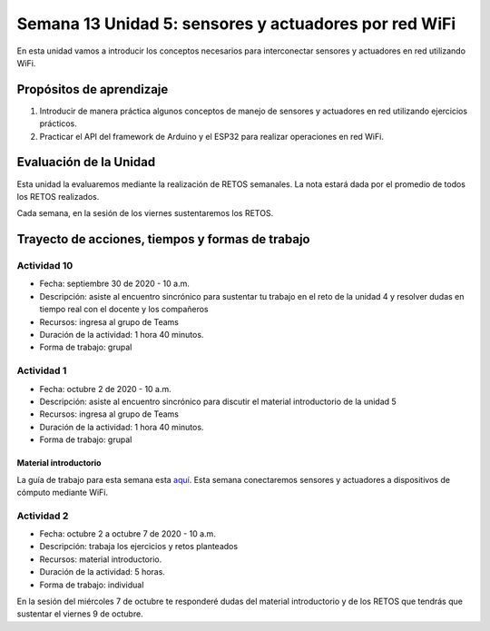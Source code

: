 Semana 13 Unidad 5: sensores y actuadores por red WiFi
=======================================================

En esta unidad vamos a introducir los conceptos necesarios para 
interconectar sensores y actuadores en red utilizando WiFi. 

Propósitos de aprendizaje
---------------------------

1. Introducir de manera práctica algunos conceptos de manejo de sensores y 
   actuadores en red utilizando ejercicios prácticos.
2. Practicar el API del framework de Arduino y el ESP32 para realizar operaciones en red 
   WiFi.

Evaluación de la Unidad
-------------------------
Esta unidad la evaluaremos mediante la realización de RETOS semanales.
La nota estará dada por el promedio de todos los RETOS realizados.

Cada semana, en la sesión de los viernes sustentaremos los RETOS.

Trayecto de acciones, tiempos y formas de trabajo
---------------------------------------------------

Actividad 10
^^^^^^^^^^^^^^^^^
* Fecha: septiembre 30 de 2020 - 10 a.m.
* Descripción: asiste al encuentro sincrónico para sustentar tu trabajo
  en el reto de la unidad 4 y resolver dudas en tiempo real con
  el docente y los compañeros
* Recursos: ingresa al grupo de Teams
* Duración de la actividad: 1 hora 40 minutos.
* Forma de trabajo: grupal

Actividad 1
^^^^^^^^^^^^^^^^^
* Fecha: octubre 2 de 2020 - 10 a.m.
* Descripción: asiste al encuentro sincrónico para discutir el material
  introductorio de la unidad 5
* Recursos: ingresa al grupo de Teams
* Duración de la actividad: 1 hora 40 minutos.
* Forma de trabajo: grupal

Material introductorio
###########################
La guía de trabajo para esta semana esta 
`aquí <https://docs.google.com/presentation/d/1BBIfX3Tbd6zcDdDVLyjm4PxiaBu9PbsWwRsxYX--lqY/edit?usp=sharing>`__.
Esta semana conectaremos sensores y actuadores a dispositivos de cómputo mediante WiFi.

Actividad 2
^^^^^^^^^^^^^^^^^
* Fecha: octubre 2 a octubre 7 de 2020 - 10 a.m.
* Descripción: trabaja los ejercicios y retos planteados
* Recursos: material introductorio.
* Duración de la actividad: 5 horas.
* Forma de trabajo: individual

En la sesión del miércoles 7 de octubre te responderé dudas del material
introductorio y de los RETOS que tendrás que sustentar el viernes 9 
de octubre.